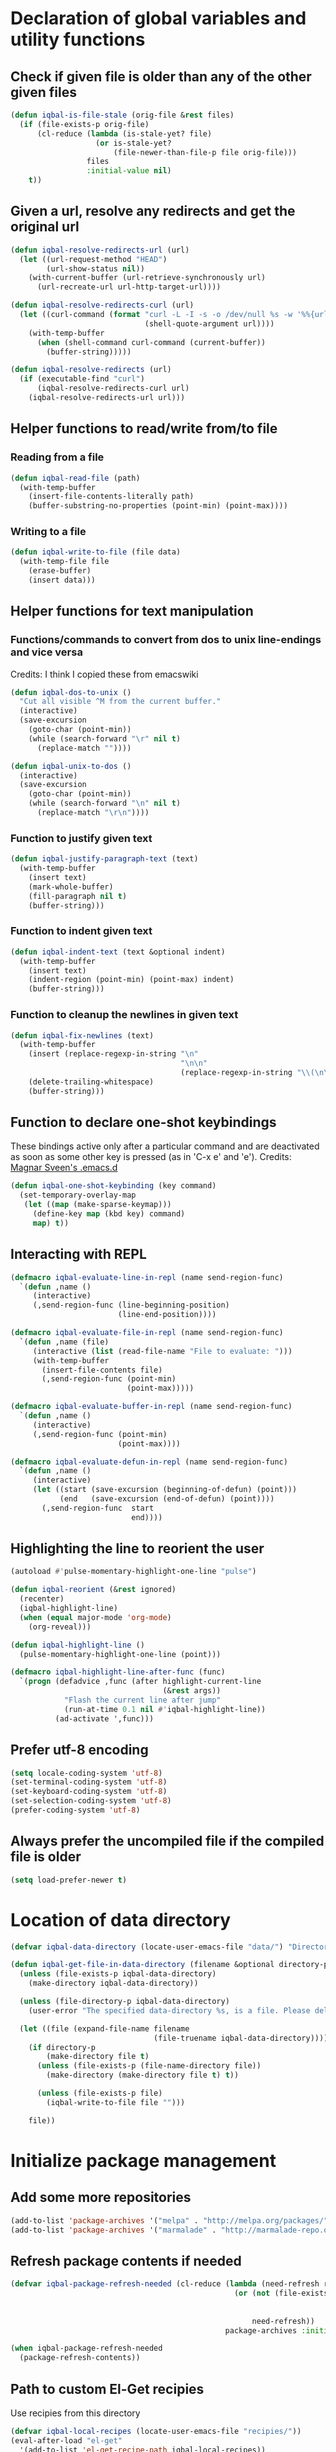 * Declaration of global variables and utility functions
** Check if given file is older than any of the other given files
   #+BEGIN_SRC emacs-lisp
     (defun iqbal-is-file-stale (orig-file &rest files)
       (if (file-exists-p orig-file)
           (cl-reduce (lambda (is-stale-yet? file)
                        (or is-stale-yet?
                            (file-newer-than-file-p file orig-file)))
                      files
                      :initial-value nil)
         t))
   #+END_SRC

** Given a url, resolve any redirects and get the original url
   #+BEGIN_SRC emacs-lisp
     (defun iqbal-resolve-redirects-url (url)
       (let ((url-request-method "HEAD")
             (url-show-status nil))
         (with-current-buffer (url-retrieve-synchronously url)
           (url-recreate-url url-http-target-url))))

     (defun iqbal-resolve-redirects-curl (url)
       (let ((curl-command (format "curl -L -I -s -o /dev/null %s -w '%%{url_effective}'"
                                   (shell-quote-argument url))))
         (with-temp-buffer
           (when (shell-command curl-command (current-buffer))
             (buffer-string)))))

     (defun iqbal-resolve-redirects (url)
       (if (executable-find "curl")
           (iqbal-resolve-redirects-curl url)
         (iqbal-resolve-redirects-url url)))
   #+END_SRC

** Helper functions to read/write from/to file
*** Reading from a file
    #+BEGIN_SRC emacs-lisp
      (defun iqbal-read-file (path)
        (with-temp-buffer
          (insert-file-contents-literally path)
          (buffer-substring-no-properties (point-min) (point-max))))
    #+END_SRC

*** Writing to a file
    #+BEGIN_SRC emacs-lisp
      (defun iqbal-write-to-file (file data)
        (with-temp-file file
          (erase-buffer)
          (insert data)))
    #+END_SRC

** Helper functions for text manipulation
*** Functions/commands to convert from dos to unix line-endings and vice versa
    Credits: I think I copied these from emacswiki
    #+BEGIN_SRC emacs-lisp
      (defun iqbal-dos-to-unix ()
        "Cut all visible ^M from the current buffer."
        (interactive)
        (save-excursion
          (goto-char (point-min))
          (while (search-forward "\r" nil t)
            (replace-match ""))))

      (defun iqbal-unix-to-dos ()
        (interactive)
        (save-excursion
          (goto-char (point-min))
          (while (search-forward "\n" nil t)
            (replace-match "\r\n"))))
    #+END_SRC

*** Function to justify given text
    #+BEGIN_SRC emacs-lisp
      (defun iqbal-justify-paragraph-text (text)
        (with-temp-buffer
          (insert text)
          (mark-whole-buffer)
          (fill-paragraph nil t)
          (buffer-string)))
    #+END_SRC

*** Function to indent given text
    #+BEGIN_SRC emacs-lisp
      (defun iqbal-indent-text (text &optional indent)
        (with-temp-buffer
          (insert text)
          (indent-region (point-min) (point-max) indent)
          (buffer-string)))
    #+END_SRC

*** Function to cleanup the newlines in given text
    #+BEGIN_SRC emacs-lisp
      (defun iqbal-fix-newlines (text)
        (with-temp-buffer
          (insert (replace-regexp-in-string "\n"
                                            "\n\n"
                                            (replace-regexp-in-string "\\(\n\\)[^\n]" " " text nil nil 1)))
          (delete-trailing-whitespace)
          (buffer-string)))
    #+END_SRC

** Function to declare one-shot keybindings
    These bindings active only after a particular command and are
    deactivated as soon as some other key is pressed (as in 'C-x e'
    and 'e').
    Credits: [[https://github.com/magnars/.emacs.d][Magnar Sveen's .emacs.d]]
    #+BEGIN_SRC emacs-lisp
      (defun iqbal-one-shot-keybinding (key command)
        (set-temporary-overlay-map
         (let ((map (make-sparse-keymap)))
           (define-key map (kbd key) command)
           map) t))
    #+END_SRC

** Interacting with REPL
   #+BEGIN_SRC emacs-lisp
     (defmacro iqbal-evaluate-line-in-repl (name send-region-func)
       `(defun ,name ()
          (interactive)
          (,send-region-func (line-beginning-position)
                             (line-end-position))))

     (defmacro iqbal-evaluate-file-in-repl (name send-region-func)
       `(defun ,name (file)
          (interactive (list (read-file-name "File to evaluate: ")))
          (with-temp-buffer
            (insert-file-contents file)
            (,send-region-func (point-min)
                               (point-max)))))

     (defmacro iqbal-evaluate-buffer-in-repl (name send-region-func)
       `(defun ,name ()
          (interactive)
          (,send-region-func (point-min)
                             (point-max))))

     (defmacro iqbal-evaluate-defun-in-repl (name send-region-func)
       `(defun ,name ()
          (interactive)
          (let ((start (save-excursion (beginning-of-defun) (point)))
                (end   (save-excursion (end-of-defun) (point))))
            (,send-region-func  start
                                end))))
   #+END_SRC

** Highlighting the line to reorient the user
   #+BEGIN_SRC emacs-lisp
     (autoload #'pulse-momentary-highlight-one-line "pulse")

     (defun iqbal-reorient (&rest ignored)
       (recenter)
       (iqbal-highlight-line)
       (when (equal major-mode 'org-mode)
         (org-reveal)))

     (defun iqbal-highlight-line ()
       (pulse-momentary-highlight-one-line (point)))

     (defmacro iqbal-highlight-line-after-func (func)
       `(progn (defadvice ,func (after highlight-current-line
                                       (&rest args))
                 "Flash the current line after jump"
                 (run-at-time 0.1 nil #'iqbal-highlight-line))
               (ad-activate ',func)))
   #+END_SRC

** Prefer utf-8 encoding
   #+BEGIN_SRC emacs-lisp
     (setq locale-coding-system 'utf-8)
     (set-terminal-coding-system 'utf-8)
     (set-keyboard-coding-system 'utf-8)
     (set-selection-coding-system 'utf-8)
     (prefer-coding-system 'utf-8)
   #+END_SRC

** Always prefer the uncompiled file if the compiled file is older
   #+BEGIN_SRC emacs-lisp
     (setq load-prefer-newer t)
   #+END_SRC


* Location of data directory
  #+BEGIN_SRC emacs-lisp
    (defvar iqbal-data-directory (locate-user-emacs-file "data/") "Directory to store personal data")

    (defun iqbal-get-file-in-data-directory (filename &optional directory-p)
      (unless (file-exists-p iqbal-data-directory)
        (make-directory iqbal-data-directory))

      (unless (file-directory-p iqbal-data-directory)
        (user-error "The specified data-directory %s, is a file. Please delete it or customize `iqbal-data-directory'"))

      (let ((file (expand-file-name filename
                                    (file-truename iqbal-data-directory))))
        (if directory-p
            (make-directory file t)
          (unless (file-exists-p (file-name-directory file))
            (make-directory (make-directory file t) t))

          (unless (file-exists-p file)
            (iqbal-write-to-file file "")))

        file))
  #+END_SRC


* Initialize package management
** Add some more repositories
   #+BEGIN_SRC emacs-lisp
     (add-to-list 'package-archives '("melpa" . "http://melpa.org/packages/"))
     (add-to-list 'package-archives '("marmalade" . "http://marmalade-repo.org/packages/"))
   #+END_SRC

** Refresh package contents if needed
   #+BEGIN_SRC emacs-lisp
     (defvar iqbal-package-refresh-needed (cl-reduce (lambda (need-refresh repo)
                                                       (or (not (file-exists-p (concat package-user-dir "/archives/"
                                                                                       (car repo)
                                                                                       "/archive-contents")))
                                                           need-refresh))
                                                     package-archives :initial-value nil))

     (when iqbal-package-refresh-needed
       (package-refresh-contents))
   #+END_SRC

** Path to custom El-Get recipies
   Use recipies from this directory
   #+BEGIN_SRC emacs-lisp
     (defvar iqbal-local-recipes (locate-user-emacs-file "recipies/"))
     (eval-after-load "el-get"
       '(add-to-list 'el-get-recipe-path iqbal-local-recipes))
   #+END_SRC

** Helper functions to install package if not already installed 
   #+BEGIN_SRC emacs-lisp
     (defun iqbal--install-package (package &optional after-install)
       (unless (package-installed-p package)
         (condition-case err
             (package-install package)
           
           ;; File error most probably means, the contents are old
           ;; refresh content and try again (emacs-version >= 24.4)
           (file-error (progn (package-refresh-contents)
                              (package-install package)))

           ;; Older emacs
           (error (if (or (string-match-p "Error during download request.*Not Found"
                                          (error-message-string err))
                          (string-match-p "Package `.*' is unavailable"
                                          (error-message-string err)))
                      (progn (package-refresh-contents)
                             (package-install package))
                    (signal (car err) (cdr err)))))

         (when after-install
           (funcall after-install))))

     (defun iqbal-install-package (package &optional after-install)
       "Install package if not already installed, use el-get if 'local' recipe exists
          for the package. Otherwise install it using package"
       (if (file-exists-p (concat iqbal-local-recipes 
                                  (symbol-name package)
                                  ".rcp"))
           (el-get 'sync package)
         (iqbal--install-package package after-install)))

     (defun iqbal-install-packages (packages)
       (dolist (package packages)
         (iqbal-install-package package)))
   #+END_SRC

** Install el-get for installing packages that have external dependencies
   #+BEGIN_SRC emacs-lisp
     (iqbal-install-package 'el-get)
   #+END_SRC

** Create directory for el-get
   #+BEGIN_SRC emacs-lisp
     (unless (file-exists-p (locate-user-emacs-file "el-get"))
       (make-directory (locate-user-emacs-file "el-get")))
   #+END_SRC

** Use shallow clones for git repositories
   #+BEGIN_SRC emacs-lisp
     (setq el-get-git-shallow-clone t)
   #+END_SRC

** Path to packages not in a package manager
   Packages not currently installable package manager reside in this directory
   #+BEGIN_SRC emacs-lisp
     (defvar otherpackages (locate-user-emacs-file "otherpackages/"))

     (let ((default-directory otherpackages))
       (normal-top-level-add-subdirs-to-load-path))
   #+END_SRC

** Byte compile installed packages in a clean environment
*** Install emacs-async
    #+BEGIN_SRC emacs-lisp
      (iqbal-install-package 'async)
    #+END_SRC

*** Enable async byte compilation for all packages
    #+BEGIN_SRC emacs-lisp
      (setq async-bytecomp-allowed-packages '(all))
      (async-bytecomp-package-mode)
    #+END_SRC


* Setup the PATH and exec-path from shell
  This is needed if emacs not started from a shell
** The variables to copy from shell
   #+BEGIN_SRC emacs-lisp
     (setq exec-path-from-shell-variables (list "PATH" "MANPATH" "PKG_CONFIG_PATH" "LD_LIBRARY_PATH" "ACLOCAL_PATH"))
   #+END_SRC

** Initialize the environment from shell
  #+BEGIN_SRC emacs-lisp
    (iqbal-install-package 'exec-path-from-shell)

    (when (and (display-graphic-p)
               (not (equal system-type 'windows-nt)))
      (exec-path-from-shell-initialize))
  #+END_SRC


* A simple command to restart emacs for with in emacs
  #+BEGIN_SRC emacs-lisp
    (iqbal-install-package 'restart-emacs)
  #+END_SRC


* Declare common keybindings
  These don't actually bind any command rather they define the keys that will
  be used for common actions across multiple modes for commands
  like jumping-to-definition etc. These keys will be bound to actual
  functions by the respective major modes.

** Jumping to definitions
   #+BEGIN_SRC emacs-lisp
     (defvar iqbal-jump-to-definition (kbd "M-."))
     (defvar iqbal-pop-jump-to-definition-marker (kbd "M-,"))
   #+END_SRC

** Finding references
   #+BEGIN_SRC emacs-lisp
     (defvar iqbal-find-references (kbd "C-c <"))
   #+END_SRC

** Displaying doc
   #+BEGIN_SRC emacs-lisp
     (defvar iqbal-show-doc (kbd "C-c d"))
   #+END_SRC

** Refactoring
   #+BEGIN_SRC emacs-lisp
     (defvar iqbal-refactor-rename (kbd "C-c r"))
     (defvar iqbal-refactor-auto-import (kbd "C-c i"))
     (defvar iqbal-refactor-organize-imports (kbd "C-c o"))
   #+END_SRC

** Interacting with REPL
   #+BEGIN_SRC emacs-lisp
     (defvar iqbal-run-shell (kbd "C-c C-z"))
     (defvar iqbal-send-region (kbd "C-c C-r"))
     (defvar iqbal-send-buffer (kbd "C-c C-b"))
     (defvar iqbal-send-line (kbd "C-c C-l"))
     (defvar iqbal-send-file (kbd "C-c C-f"))
     (defvar iqbal-send-function (kbd "C-M-x"))
     (defvar iqbal-send-phrase/sexp/block (kbd "C-x C-e"))
   #+END_SRC

** Expanding macro
   #+BEGIN_SRC emacs-lisp
     (defvar iqbal-expand-macro (kbd "C-c x"))
   #+END_SRC

** Expanding snippet
   #+BEGIN_SRC emacs-lisp
     (defvar iqbal-expand-snippet (kbd "<C-return>"))
   #+END_SRC

** Hiding apps
   #+BEGIN_SRC emacs-lisp
     (defvar iqbal-hide-app (kbd "C-c q"))
   #+END_SRC

** Opening links
   #+BEGIN_SRC emacs-lisp
     (defvar iqbal-open-link (kbd "C-c RET"))
   #+END_SRC

** Launcher map
   Credits: http://endlessparentheses.com/launcher-keymap-for-standalone-features.html
   #+BEGIN_SRC emacs-lisp
     (define-prefix-command 'iqbal-launcher-map)
     (global-set-key (kbd "C-z") 'iqbal-launcher-map)
   #+END_SRC


* Load common libraries
   These are general purpose libraries that can are used
   by different modes

   The libaries are loaded by the file 'config/init.org'
   #+BEGIN_SRC emacs-lisp
     (unless (file-exists-p (locate-user-emacs-file "config/.compiled/"))
       (make-directory (locate-user-emacs-file "config/.compiled/")))

     (when (file-newer-than-file-p (locate-user-emacs-file "config/init.org")
                                   (locate-user-emacs-file "config/.compiled/init.el"))
       (org-babel-tangle-file (locate-user-emacs-file "config/init.org")
                              (locate-user-emacs-file "config/.compiled/init.el")
                              "emacs-lisp"))

     (load-file (locate-user-emacs-file "config/.compiled/init.el"))
   #+END_SRC


* Setup language configurations
** Path to language specific configurations
   Lang contain the configuration related to one specific type of file.
   They reside in the following directory
   #+BEGIN_SRC emacs-lisp
     (defvar iqbal-langs-dir (locate-user-emacs-file "lang/"))
   #+END_SRC

** Function to load language configuration
   A simple helper function to load a particular language configuration.
   Instead of loading the org files one by one it combines all the code in
   them in one compiled file and loads that file, the compiled file is regenerated
   if any of the org files change
   #+BEGIN_SRC emacs-lisp
     (defvar iqbal-initialized-langs nil)

     (defun iqbal-initialize-lang (lang)
       (let* ((lang-path (concat iqbal-langs-dir lang "/"))
              (init-file (concat lang-path "init.org"))
              (compiled-file-dest (concat lang-path ".compiled/"))
              (compiled-file (concat compiled-file-dest "init.el")))
         (when (and (file-exists-p init-file)
                    (or (not (member lang iqbal-initialized-langs))
                        (iqbal-is-file-stale compiled-file init-file)))

           (unless (file-exists-p compiled-file-dest)
             (make-directory compiled-file-dest))

           (when (iqbal-is-file-stale compiled-file init-file)
             (org-babel-tangle-file init-file compiled-file "emacs-lisp"))

           (load (file-name-sans-extension compiled-file)))

         (add-to-list 'iqbal-initialized-langs lang)))

     (defun iqbal-compile-lang-config (lang)
       "Compile a languages configuration file, it simply tangles all the related
     org files and combines them into one elisp file"
       (interactive
        (list (completing-read "Language: "
                               (directory-files iqbal-langs-dir nil "[^.]+"))))
       (let* ((files '("install" "setup" "keybindings"))
              (lang-path (concat iqbal-langs-dir lang "/"))
              (compiled-file-dest (concat lang-path ".compiled/"))
              (compiled-file (concat compiled-file-dest ".combined.el")))

         (when (file-exists-p lang-path)
           (unless (file-exists-p compiled-file-dest)
             (make-directory compiled-file-dest))

           (iqbal-write-to-file compiled-file
                                (loop for file in files
                                      when (file-exists-p (concat lang-path file ".org"))
                                      concat (iqbal-read-file (car (org-babel-tangle-file
                                                                    (concat lang-path file ".org")
                                                                    (concat compiled-file-dest file ".el")
                                                                    "emacs-lisp")))))
           (byte-compile-file compiled-file))))

     (defun iqbal-load-lang-config (language)
       (let* ((files '("install" "setup" "keybindings"))
              (lang-path (concat iqbal-langs-dir language "/"))
              (compiled-file-dest (concat lang-path ".compiled/"))
              (compiled-file (concat compiled-file-dest ".combined.el")))

         (when (file-exists-p lang-path)
           (iqbal-initialize-lang language)

           (when (apply #'iqbal-is-file-stale compiled-file
                        (loop for file in files
                              when (file-exists-p (concat lang-path file ".org"))
                              collect (concat lang-path file ".org")))
             (iqbal-compile-lang-config language))

           (load (file-name-sans-extension compiled-file)))))

     (defun iqbal-load-lang-config-for-buffer (language)
       "Load a languages configuration, it compiles the config files
          first (if needed)"
       (interactive
        (list (completing-read "Language: "
                               (directory-files iqbal-langs-dir nil "[^.]+"))))
       (unless (string-prefix-p " " (buffer-name))
         (iqbal-load-lang-config language)))

     (defun iqbal-compile-all-lang-config ()
       "Compile all language configurations"
       (interactive)
       (dolist (lang (directory-files iqbal-langs-dir nil "[^.]+"))
         (iqbal-compile-lang-config lang)))

     ;; Taken from prelude
     (defmacro iqbal-auto-install (extension package mode)
       "When file with EXTENSION is opened triggers auto-install of PACKAGE.
     PACKAGE is installed only if not already present. The file is opened in MODE."
       `(add-to-list 'auto-mode-alist
                     (cons ,extension (lambda ()
                                        (iqbal-install-package ',package)
                                        (,mode)))))

     (defmacro iqbal-setup-lang (hook language &optional extension)
       (let ((name (intern (concat "iqbal-setup-lang-" language))))
         `(progn (defun ,name ()
                   (when (or (not ,extension)
                             (bound-and-true-p org-src-mode)
                             (string-match-p ,extension (or (file-name-extension (buffer-name)) "")))
                     (iqbal-load-lang-config-for-buffer ,language)))
                 (add-hook ',hook ',name))))
   #+END_SRC

** Emacs lisp is needs to be configured specially
   #+BEGIN_SRC emacs-lisp
     (defvar iqbal-elisp-packages '(elisp-slime-nav 
                                 macrostep
                                 cl-lib-highlight))

     (iqbal-install-packages iqbal-elisp-packages)

     ;; ielm replaces the current window, stop it from doing so
     (defadvice ielm (before do-not-replace-this-window (&rest args))
       (select-window (split-window)))

     (defun iqbal-emacs-lisp-config ()
       ;; Setup
       (elisp-slime-nav-mode +1)
       (eldoc-mode +1)

       (cl-lib-highlight-initialize)

       (setq flycheck-emacs-lisp-load-path load-path)
       
       (unless (string= (buffer-name) "*scratch*")
         (flycheck-mode))

       (add-hook 'ielm-mode-hook 'company-mode)
       (add-hook 'ielm-mode-hook 'turn-on-eldoc-mode)

       ;; Keybindings
       (local-set-key iqbal-show-doc #'elisp-slime-nav-describe-elisp-thing-at-point)
       (local-set-key iqbal-run-shell #'ielm)
       (local-set-key iqbal-send-buffer #'eval-buffer)
       (local-set-key iqbal-send-file #'load-file)
       (local-set-key iqbal-send-region #'eval-region)
       (local-set-key iqbal-expand-macro 'macrostep-expand))

     (add-hook 'emacs-lisp-mode-hook #'iqbal-emacs-lisp-config)
   #+END_SRC

** Setup installation of external language modes
  #+BEGIN_SRC emacs-lisp
    (iqbal-auto-install (rx ".js" string-end) js2-mode js2-mode)
    (iqbal-auto-install (rx ".php" string-end) php-mode php-mode)
    (iqbal-auto-install (rx ".lua" string-end) lua-mode lua-mode)
    (iqbal-auto-install (rx "." (or "scala" "sbt") string-end) scala-mode2 scala-mode)
    (iqbal-auto-install (rx ".ml" (zero-or-one ?i ?y ?l ?p) string-end) tuareg tuareg-mode)
    (iqbal-auto-install (rx ".hs" string-end) haskell-mode haskell-mode)
    (iqbal-auto-install (rx "." (or (seq "clj" (zero-or-one ?s ?x)) "dtm" "edn") string-end) clojure-mode clojure-mode)
    (iqbal-auto-install (rx ".erl" string-end) erlang erlang-mode)
    (iqbal-auto-install (rx "." (or "ex" "exs")) elixir-mode elixir-mode)
    (iqbal-auto-install (rx "." (or "sml" "sig")) sml-mode sml-mode)
    (iqbal-auto-install (rx "." (or "html" "ejs" "twig") string-end) web-mode web-mode)
    (iqbal-auto-install (rx ".go" string-end) go-mode go-mode)
    (iqbal-auto-install (rx ".rs" string-end) rust-mode rust-mode)
    (iqbal-auto-install (rx ".jade" string-end) jade-mode jade-mode)
    (iqbal-auto-install (rx ".factor" string-end) fuel factor-mode)
    (iqbal-auto-install (rx ".json" string-end) json-mode json-mode)
    (iqbal-auto-install (rx ".csv" string-end) csv-mode csv-mode)
    (iqbal-auto-install (rx (or (seq "." (or "md" "markdown" "mkdn")) "README") string-end) markdown-mode markdown-mode)
    (iqbal-auto-install (rx (or (regexp ".y[a]?ml") (regexp ".y[a]?ml.dist")) string-end) yaml-mode yaml-mode)
    (iqbal-auto-install (rx ".toml" string-end) toml-mode toml-mode)
    (iqbal-auto-install (rx (or "http.conf" "srm.conf" "access.conf" (seq "sites-" (or "available" "enabled")) ".htaccess") string-end)
                          apache-mode
                          apache-mode)
    (iqbal-auto-install (rx (or ".pip" (seq "requirements" (zero-or-more nonl)  ".txt")) string-end) pip-requirements pip-requirements-mode)
    (iqbal-auto-install (rx ".dot" string-end) graphviz-dot-mode graphviz-dot-mode)
    (iqbal-auto-install (rx ".ps1" string-end) powershell powershell-mode)
    (iqbal-auto-install (rx "rfc" (one-or-more digit) ".txt" string-end) irfc irfc-mode)
    (iqbal-auto-install (rx "CMakeLists.txt" string-end) cmake-mode cmake-mode)
    (iqbal-auto-install (rx ".cmake" string-end) cmake-mode cmake-mode)
    (iqbal-auto-install (rx word-start "ledger" string-end) ledger-mode ledger-mode)
    (iqbal-auto-install (rx ".ledger" string-end) ledger-mode ledger-mode)
    (iqbal-auto-install (rx "Dockerfile" string-end) dockerfile-mode dockerfile-mode)
  #+END_SRC

** Some extra auto-mode-alist entries
   #+BEGIN_SRC emacs-lisp
     (add-to-list 'auto-mode-alist (cons (rx ".rkt" string-end) 'scheme-mode))
     (add-to-list 'auto-mode-alist (cons (rx (or ".irbrc" ".pryrc" "Gemfile") string-end) 'ruby-mode))
     (add-to-list 'auto-mode-alist (cons (rx word-start "composer.lock" string-end) 'json-mode))
     (add-to-list 'auto-mode-alist (cons (rx word-start "diary" string-end) 'diary-mode))
     (add-to-list 'auto-mode-alist (cons (rx ".zsh" string-end) 'sh-mode))
   #+END_SRC

** Distinguishing between objc-headers and c-headers
   #+BEGIN_SRC emacs-lisp
     (defun iqbal-file-objective-c-header-p ()
       (and buffer-file-name
            (string= (file-name-extension buffer-file-name) "h")
            (or (> (length (file-expand-wildcards "*.m"))
                   (length (file-expand-wildcards "*.c")))
                (re-search-forward "@\\<interface\\>" 
                                   magic-mode-regexp-match-limit t))))

     (add-to-list 'magic-mode-alist
                  (cons #'iqbal-file-objective-c-header-p #'objc-mode))
   #+END_SRC

** Setup loading of language configuration when the language mode loads
   #+BEGIN_SRC emacs-lisp
     (iqbal-setup-lang python-mode-hook "python")
     (iqbal-setup-lang js2-mode-hook "javascript")
     (iqbal-setup-lang php-mode-hook "php")
     (iqbal-setup-lang lua-mode-hook "lua")
     (iqbal-setup-lang lisp-mode-hook "common-lisp")
     (iqbal-setup-lang scheme-mode-hook "scheme")
     (iqbal-setup-lang c-mode-hook "c" "[ch]")
     (iqbal-setup-lang css-mode-hook "css")
     (iqbal-setup-lang scala-mode-hook "scala" "scala")
     (iqbal-setup-lang tuareg-mode-hook "ocaml")
     (iqbal-setup-lang go-mode-hook "go")
     (iqbal-setup-lang rust-mode-hook "rust")
     (iqbal-setup-lang erlang-mode-hook "erlang")
     (iqbal-setup-lang elixir-mode-hook "elixir")
     (iqbal-setup-lang factor-mode-hook "factor")
     (iqbal-setup-lang json-mode-hook "json")
     (iqbal-setup-lang markdown-mode-hook "markdown")
     (iqbal-setup-lang sml-mode-hook "sml")
     (iqbal-setup-lang clojure-mode-hook "clojure")
     (iqbal-setup-lang web-mode-hook "html" "html")
     (iqbal-setup-lang haskell-mode-hook "haskell")
     (iqbal-setup-lang ruby-mode-hook "ruby" "rb")
     (iqbal-setup-lang ledger-mode-hook "ledger")
     (iqbal-setup-lang yaml-mode-hook "yaml")
     (iqbal-setup-lang cmake-mode-hook "cmake")
     (iqbal-setup-lang sql-mode-hook "sql")
   #+END_SRC
